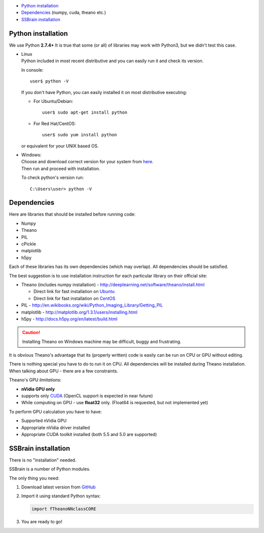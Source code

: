 * `Python installation`_
* `Dependencies`_ (numpy, cuda, theano etc.)
* `SSBrain installation`_

Python installation
-------------------

We use Python **2.7.4+**
It is true that some (or all) of libraries may work with Python3, but we didn't test this case.

* | Linux
  | Python included in most recent distributive and you can easily run it and check its version.

  In console::

     user$ python -V

  If you don't have Python, you can easily installed it on most distributive executing:

  * For Ubuntu/Debian::

      user$ sudo apt-get install python

  * For Red Hat/CentOS::

      user$ sudo yum install python

  or equivalent for your UNIX based OS.

* | Windows:
  | Choose and download correct version for your system from `here <https://www.python.org/downloads/>`_.
  | Then run and proceed with installation.

  To check python's version run::

    C:\Users\user> python -V

Dependencies
------------

Here are libraries that should be installed before running code:

* Numpy
* Theano
* PIL
* cPickle
* matplotlib
* h5py

Each of these libraries has its own dependencies (which may overlap). All dependencies should be satisfied.

The best suggestion is to use installation instruction for each particular library on their official site:

* Theano (includes numpy installation) - http://deeplearning.net/software/theano/install.html

  * Direct link for fast installation on `Ubuntu <http://deeplearning.net/software/theano/install_ubuntu.html#install-ubuntu>`_
  * Direct link for fast installation on `CentOS <http://deeplearning.net/software/theano/install_centos6.html#install-centos6>`_

* PIL - http://en.wikibooks.org/wiki/Python_Imaging_Library/Getting_PIL
* matplotlib - http://matplotlib.org/1.3.1/users/installing.html
* h5py - http://docs.h5py.org/en/latest/build.html

.. caution::
   Installing Theano on Windows machine may be difficult, buggy and frustrating.

It is obvious Theano's advantage that its (properly written) code is easily can be run on CPU or GPU without editing.

There is nothing special you have to do to run it on CPU. All dependencies will be installed during Theano installation. When talking about GPU - there are a few constraints.

Theano's GPU *limitations*:

* **nVidia GPU only**
* supports only `CUDA <https://developer.nvidia.com/cuda-downloads>`_ (OpenCL support is expected in near future)
* While computing on GPU - use **float32** only. (Float64 is requested, but not implemented yet)

To perform GPU calculation you have to have:

* Supported nVidia GPU
* Appropriate nVidia driver installed
* Appropriate CUDA toolkit installed (both 5.5 and 5.0 are supported)

SSBrain installation
--------------------

There is no "installation" needed.

SSBrain is a number of Python modules.

The only thing you need:

#. Download latest version from `GitHub <https://github.com/spaceuniverse/TNNF.git>`_
#. Import it using standard Python syntax:

   .. code:: python

      import fTheanoNNclassCORE 

#. You are ready to go!
